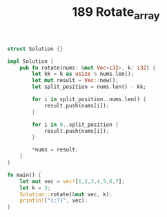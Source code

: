 #+TITLE: 189 Rotate_array

#+begin_src rust
struct Solution {}

impl Solution {
    pub fn rotate(nums: &mut Vec<i32>, k: i32) {
        let kk = k as usize % nums.len();
        let mut result = Vec::new();
        let split_position = nums.len() - kk;

        for i in split_position..nums.len() {
            result.push(nums[i]);
        }

        for i in 0..split_position {
            result.push(nums[i]);
        }

        *nums = result;
    }
}

fn main() {
    let mut vec = vec![1,2,3,4,5,6,7];
    let k = 3;
    Solution::rotate(&mut vec, k);
    println!("{:?}", vec);
}
#+end_src

#+RESULTS:
: [5, 6, 7, 1, 2, 3, 4]
